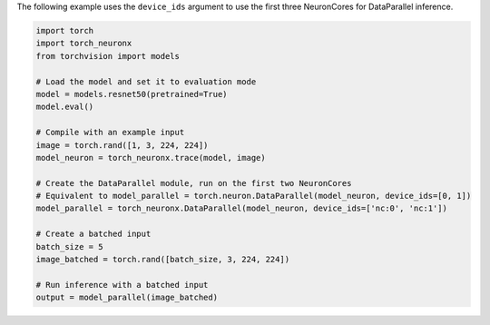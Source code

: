 The following example uses the ``device_ids`` argument to use the first three
NeuronCores for DataParallel inference.

.. code-block:: python

    import torch
    import torch_neuronx
    from torchvision import models

    # Load the model and set it to evaluation mode
    model = models.resnet50(pretrained=True)
    model.eval()

    # Compile with an example input
    image = torch.rand([1, 3, 224, 224])
    model_neuron = torch_neuronx.trace(model, image)

    # Create the DataParallel module, run on the first two NeuronCores
    # Equivalent to model_parallel = torch.neuron.DataParallel(model_neuron, device_ids=[0, 1])
    model_parallel = torch_neuronx.DataParallel(model_neuron, device_ids=['nc:0', 'nc:1'])

    # Create a batched input
    batch_size = 5
    image_batched = torch.rand([batch_size, 3, 224, 224])

    # Run inference with a batched input
    output = model_parallel(image_batched)